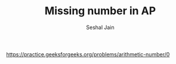 #+TITLE: Missing number in AP
#+AUTHOR: Seshal Jain
#+TAGS[]: search_sort
https://practice.geeksforgeeks.org/problems/arithmetic-number/0
